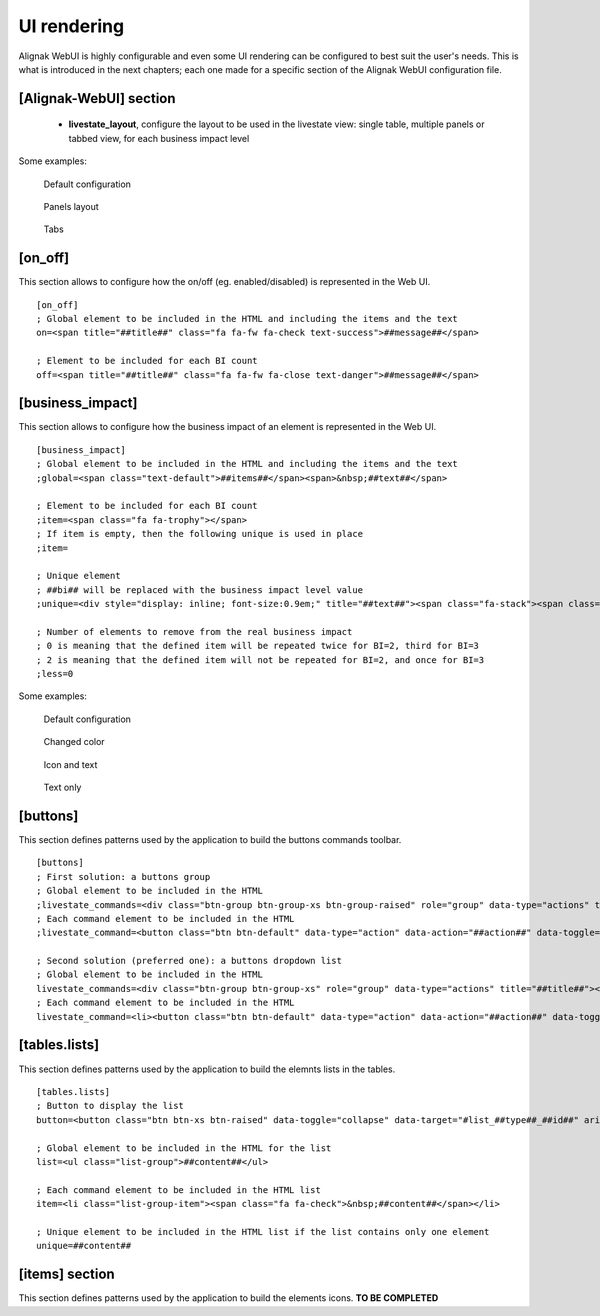 .. raw:: LaTeX

    \newpage

.. _configuration_ui_rendering:

UI rendering
============


Alignak WebUI is highly configurable and even some UI rendering can be configured to best suit the user's needs. This is what is introduced in the next chapters; each one made for a specific section of the Alignak WebUI configuration file.

[Alignak-WebUI] section
-----------------------

    * **livestate_layout**, configure the layout to be used in the livestate view: single table, multiple panels or tabbed view, for each business impact level

Some examples:

.. figure:: ../images/livestate-1.png
   :scale: 50 %
   :alt: Livestate rendering example - table

   Default configuration

.. figure:: ../images/livestate-2.png
   :scale: 50 %
   :alt: Livestate rendering example - panels

   Panels layout

.. figure:: ../images/livestate-3.png
   :scale: 50 %
   :alt: Livestate rendering example - tabs

   Tabs


[on_off]
--------
This section allows to configure how the on/off (eg. enabled/disabled) is represented in the Web UI.
::

    [on_off]
    ; Global element to be included in the HTML and including the items and the text
    on=<span title="##title##" class="fa fa-fw fa-check text-success">##message##</span>

    ; Element to be included for each BI count
    off=<span title="##title##" class="fa fa-fw fa-close text-danger">##message##</span>


[business_impact]
-----------------
This section allows to configure how the business impact of an element is represented in the Web UI.
::

    [business_impact]
    ; Global element to be included in the HTML and including the items and the text
    ;global=<span class="text-default">##items##</span><span>&nbsp;##text##</span>

    ; Element to be included for each BI count
    ;item=<span class="fa fa-trophy"></span>
    ; If item is empty, then the following unique is used in place
    ;item=

    ; Unique element
    ; ##bi## will be replaced with the business impact level value
    ;unique=<div style="display: inline; font-size:0.9em;" title="##text##"><span class="fa-stack"><span class="fa fa-circle fa-stack-2x"></span><span class="fa fa-stack-1x fa-inverse">##bi##</span></span></div>

    ; Number of elements to remove from the real business impact
    ; 0 is meaning that the defined item will be repeated twice for BI=2, third for BI=3
    ; 2 is meaning that the defined item will not be repeated for BI=2, and once for BI=3
    ;less=0

Some examples:

.. figure:: ../images/bi-0.png
   :scale: 50 %
   :alt: BI rendering example

   Default configuration

.. figure:: ../images/bi-1.png
   :scale: 50 %
   :alt: BI rendering example

   Changed color

.. figure:: ../images/bi-2.png
   :scale: 50 %
   :alt: BI rendering example

   Icon and text

.. figure:: ../images/bi-3.png
   :scale: 50 %
   :alt: BI rendering example

   Text only

[buttons]
---------

This section defines patterns used by the application to build the buttons commands toolbar.
::

    [buttons]
    ; First solution: a buttons group
    ; Global element to be included in the HTML
    ;livestate_commands=<div class="btn-group btn-group-xs btn-group-raised" role="group" data-type="actions" title="##title##">##commands##</div>
    ; Each command element to be included in the HTML
    ;livestate_command=<button class="btn btn-default" data-type="action" data-action="##action##" data-toggle="tooltip" data-placement="top" title="##title##" data-element_type="##type##" data-name="##name##" data-element="##id##" ##disabled##><i class="fa fa-##icon##"></i></button>

    ; Second solution (preferred one): a buttons dropdown list
    ; Global element to be included in the HTML
    livestate_commands=<div class="btn-group btn-group-xs" role="group" data-type="actions" title="##title##"><button type="button" class="btn btn-default dropdown-toggle" data-toggle="dropdown" aria-haspopup="true" aria-expanded="false">##title## <span class="caret"></span></button><ul class="dropdown-menu">##commands##</ul></div>
    ; Each command element to be included in the HTML
    livestate_command=<li><button class="btn btn-default" data-type="action" data-action="##action##" data-toggle="tooltip" data-placement="top" title="##title##" data-element_type="##type##" data-name="##name##" data-element="##id##" ##disabled##><i class="fa fa-##icon##"></i>&nbsp;&nbsp;##title##</button></li>

[tables.lists]
--------------

This section defines patterns used by the application to build the elemnts lists in the tables.
::

    [tables.lists]
    ; Button to display the list
    button=<button class="btn btn-xs btn-raised" data-toggle="collapse" data-target="#list_##type##_##id##" aria-expanded="false">##title##</button><div class="collapse" id="list_##type##_##id##">##content##</div>

    ; Global element to be included in the HTML for the list
    list=<ul class="list-group">##content##</ul>

    ; Each command element to be included in the HTML list
    item=<li class="list-group-item"><span class="fa fa-check">&nbsp;##content##</span></li>

    ; Unique element to be included in the HTML list if the list contains only one element
    unique=##content##

[items] section
---------------

This section defines patterns used by the application to build the elements icons.
**TO BE COMPLETED**
